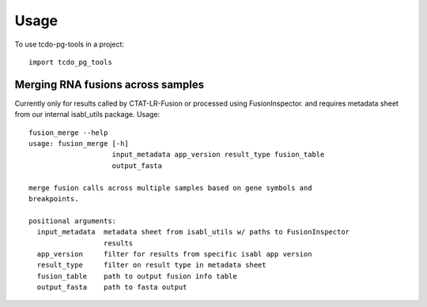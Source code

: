 =====
Usage
=====

To use tcdo-pg-tools in a project::

    import tcdo_pg_tools

Merging RNA fusions across samples
------------------------

Currently only for results called by CTAT-LR-Fusion or processed using FusionInspector.
and requires metadata sheet from our internal isabl_utils package. Usage::

    fusion_merge --help
    usage: fusion_merge [-h]
                        input_metadata app_version result_type fusion_table
                        output_fasta

    merge fusion calls across multiple samples based on gene symbols and
    breakpoints.

    positional arguments:
      input_metadata  metadata sheet from isabl_utils w/ paths to FusionInspector
                      results
      app_version     filter for results from specific isabl app version
      result_type     filter on result type in metadata sheet
      fusion_table    path to output fusion info table
      output_fasta    path to fasta output
